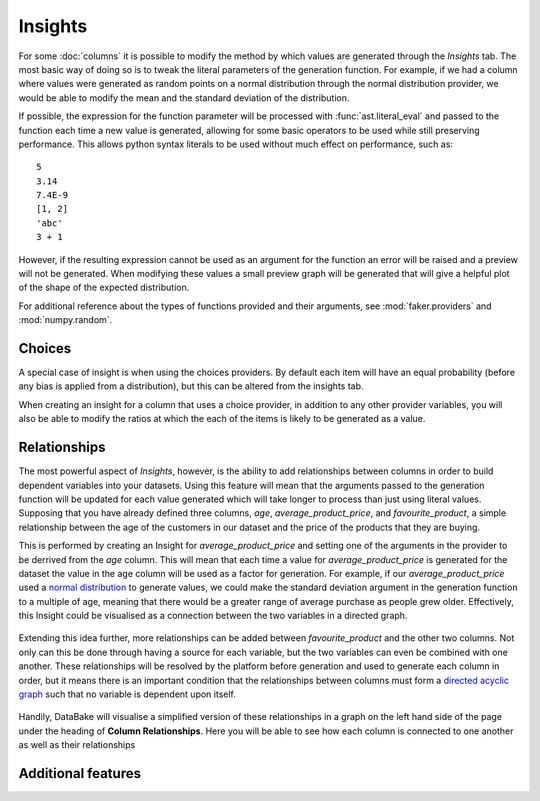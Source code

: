 Insights
========

For some :doc:`columns` it is possible to modify the method by which values are generated through the *Insights* tab. The most basic way of doing so is to tweak the literal parameters of the generation function. For example, if we had a column where values were generated as random points on a normal distribution through the normal distribution provider, we would be able to modify the mean and the standard deviation of the distribution.

If possible, the expression for the function parameter will be processed with :func:`ast.literal_eval` and passed to the function each time a new value is generated, allowing for some basic operators to be used while still preserving performance. This allows python syntax literals to be used without much effect on performance, such as::

    5
    3.14
    7.4E-9
    [1, 2]
    'abc'
    3 + 1

However, if the resulting expression cannot be used as an argument for the function an error will be raised and a preview will not be generated. When modifying these values a small preview graph will be generated that will give a helpful plot of the shape of the expected distribution.

For additional reference about the types of functions provided and their arguments, see :mod:`faker.providers` and :mod:`numpy.random`.

Choices
-------

A special case of insight is when using the choices providers. By default each item will have an equal probability (before any bias is applied from a distribution), but this can be altered from the insights tab. 

When creating an insight for a column that uses a choice provider, in addition to any other provider variables, you will also be able to modify the ratios at which the each of the items is likely to be generated as a value.

Relationships
-------------

The most powerful aspect of *Insights*, however, is the ability to add relationships between columns in order to build dependent variables into your datasets. Using this feature will mean that the arguments passed to the generation function will be updated for each value generated which will take longer to process than just using literal values. Supposing that you have already defined three columns, *age*, *average_product_price*, and *favourite_product*, a simple relationship between the age of the customers in our dataset and the price of the products that they are buying.

.. graph:: unconnected_columns

   "age"
   "average_product_price"
   "favourite_product"

This is performed by creating an Insight for *average_product_price* and setting one of the arguments in the provider to be derrived from the *age* column. This will mean that each time a value for *average_product_price* is generated for the dataset the value in the age column will be used as a factor for generation. For example, if our *average_product_price* used a `normal distribution <https://en.wikipedia.org/wiki/Normal_distribution>`_ to generate values, we could make the standard deviation argument in the generation function to a multiple of age, meaning that there would be a greater range of average purchase as people grew older. Effectively, this Insight could be visualised as a connection between the two variables in a directed graph.

 .. digraph:: connected_columns
    
    "age" -> "average_product_price"
    "favourite_product"

Extending this idea further, more relationships can be added between *favourite_product* and the other two columns. Not only can this be done through having a source for each variable, but the two variables can even be combined with one another. These relationships will be resolved by the platform before generation and used to generate each column in order, but it means there is an important condition that the relationships between columns must form a `directed acyclic graph <https://en.wikipedia.org/wiki/Directed_acyclic_graph>`_ such that no variable is dependent upon itself. 

 .. digraph:: connected_columns
    
    "age" -> "average_product_price" -> "favourite_product"
    "age" -> "favourite_product"

Handily, DataBake will visualise a simplified version of these relationships in a graph on the left hand side of the page under the heading of **Column Relationships**. Here you will be able to see how each column is connected to one another as well as their relationships


Additional features
-------------------